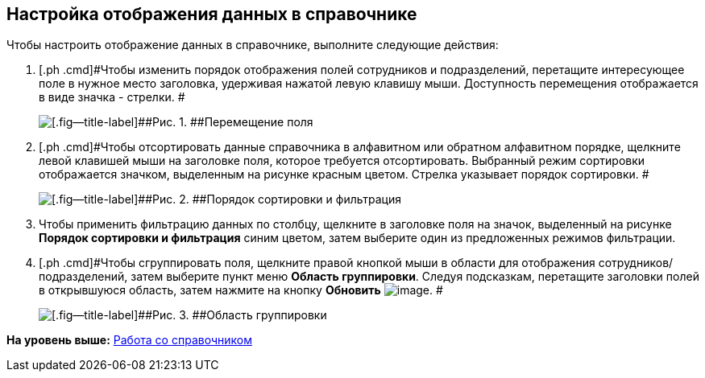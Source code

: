 [[ariaid-title1]]
== Настройка отображения данных в справочнике

Чтобы настроить отображение данных в справочнике, выполните следующие действия:

. [.ph .cmd]#Чтобы изменить порядок отображения полей сотрудников и подразделений, перетащите интересующее поле в нужное место заголовка, удерживая нажатой левую клавишу мыши. Доступность перемещения отображается в виде значка - стрелки. #
+
image::images/part_Moving.png[[.fig--title-label]##Рис. 1. ##Перемещение поля]
. [.ph .cmd]#Чтобы отсортировать данные справочника в алфавитном или обратном алфавитном порядке, щелкните левой клавишей мыши на заголовке поля, которое требуется отсортировать. Выбранный режим сортировки отображается значком, выделенным на рисунке красным цветом. Стрелка указывает порядок сортировки. #
+
image::images/part_Filter.png[[.fig--title-label]##Рис. 2. ##Порядок сортировки и фильтрация]
. [.ph .cmd]#Чтобы применить фильтрацию данных по столбцу, щелкните в заголовке поля на значок, выделенный на рисунке [.keyword]*Порядок сортировки и фильтрация* синим цветом, затем выберите один из предложенных режимов фильтрации.#
. [.ph .cmd]#Чтобы сгруппировать поля, щелкните правой кнопкой мыши в области для отображения сотрудников/подразделений, затем выберите пункт меню *Область группировки*. Следуя подсказкам, перетащите заголовки полей в открывшуюся область, затем нажмите на кнопку [.keyword]*Обновить* image:images/Buttons/part_refresh.png[image]. #
+
image::images/part_Grouping.png[[.fig--title-label]##Рис. 3. ##Область группировки]

*На уровень выше:* xref:../pages/part_Work.adoc[Работа со справочником]
